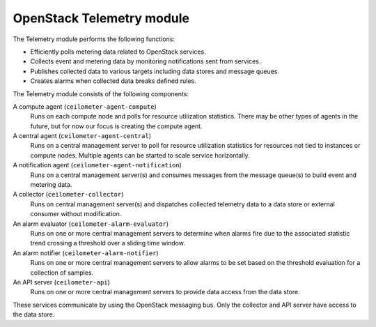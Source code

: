 .. :orphan:

OpenStack Telemetry module
--------------------------

The Telemetry module performs the following functions:

- Efficiently polls metering data related to OpenStack services.

- Collects event and metering data by monitoring notifications sent
  from services.

- Publishes collected data to various targets including data stores and
  message queues.

- Creates alarms when collected data breaks defined rules.

The Telemetry module consists of the following components:

A compute agent (``ceilometer-agent-compute``)
  Runs on each compute node and polls for resource utilization
  statistics. There may be other types of agents in the future, but
  for now our focus is creating the compute agent.

A central agent (``ceilometer-agent-central``)
  Runs on a central management server to poll for resource utilization
  statistics for resources not tied to instances or compute nodes.
  Multiple agents can be started to scale service horizontally.

A notification agent (``ceilometer-agent-notification``)
  Runs on a central management server(s) and consumes messages from
  the message queue(s) to build event and metering data.

A collector (``ceilometer-collector``)
  Runs on central management server(s) and dispatches collected
  telemetry data to a data store or external consumer without
  modification.

An alarm evaluator (``ceilometer-alarm-evaluator``)
  Runs on one or more central management servers to determine when
  alarms fire due to the associated statistic trend crossing a
  threshold over a sliding time window.

An alarm notifier (``ceilometer-alarm-notifier``)
  Runs on one or more central management servers to allow alarms to be
  set based on the threshold evaluation for a collection of samples.

An API server (``ceilometer-api``)
  Runs on one or more central management servers to provide data
  access from the data store.

These services communicate by using the OpenStack messaging bus. Only
the collector and API server have access to the data store.

